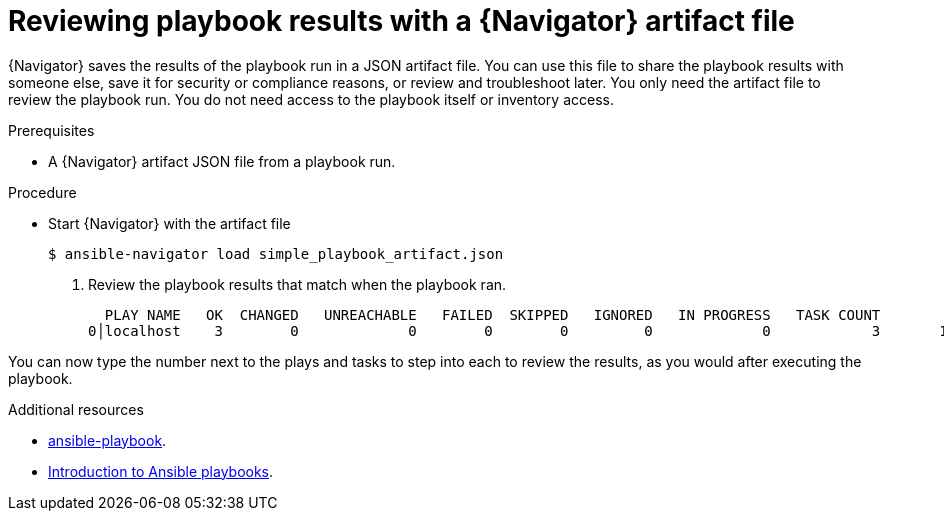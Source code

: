 
[id="proc-review-artifact_{context}"]



= Reviewing playbook results with a {Navigator} artifact file

[role="_abstract"]

{Navigator} saves the results of the playbook run in a JSON artifact file. You can use this file to share the playbook results with someone else, save it for security or compliance reasons, or review and troubleshoot later. You only need the artifact file to review the playbook run. You do not need access to the playbook itself or inventory access.

.Prerequisites

* A {Navigator} artifact JSON file from a playbook run.


.Procedure

* Start {Navigator} with the artifact file
+
```
$ ansible-navigator load simple_playbook_artifact.json
```

. Review the playbook results that match when the playbook ran.
+
```
  PLAY NAME   OK  CHANGED   UNREACHABLE   FAILED  SKIPPED   IGNORED   IN PROGRESS   TASK COUNT            % COMPLETED
0│localhost    3        0             0        0        0         0             0            3       100% ▇▇▇▇▇▇▇▇▇▇▇
```

You can now type the number next to the plays and tasks to step into each to review the results, as you would after executing the playbook.

[role="_additional-resources"]
.Additional resources

* https://docs.ansible.com/ansible/latest/cli/ansible-playbook.html[ansible-playbook].
* https://docs.ansible.com/ansible/latest/user_guide/playbooks_intro.html[Introduction to Ansible playbooks].